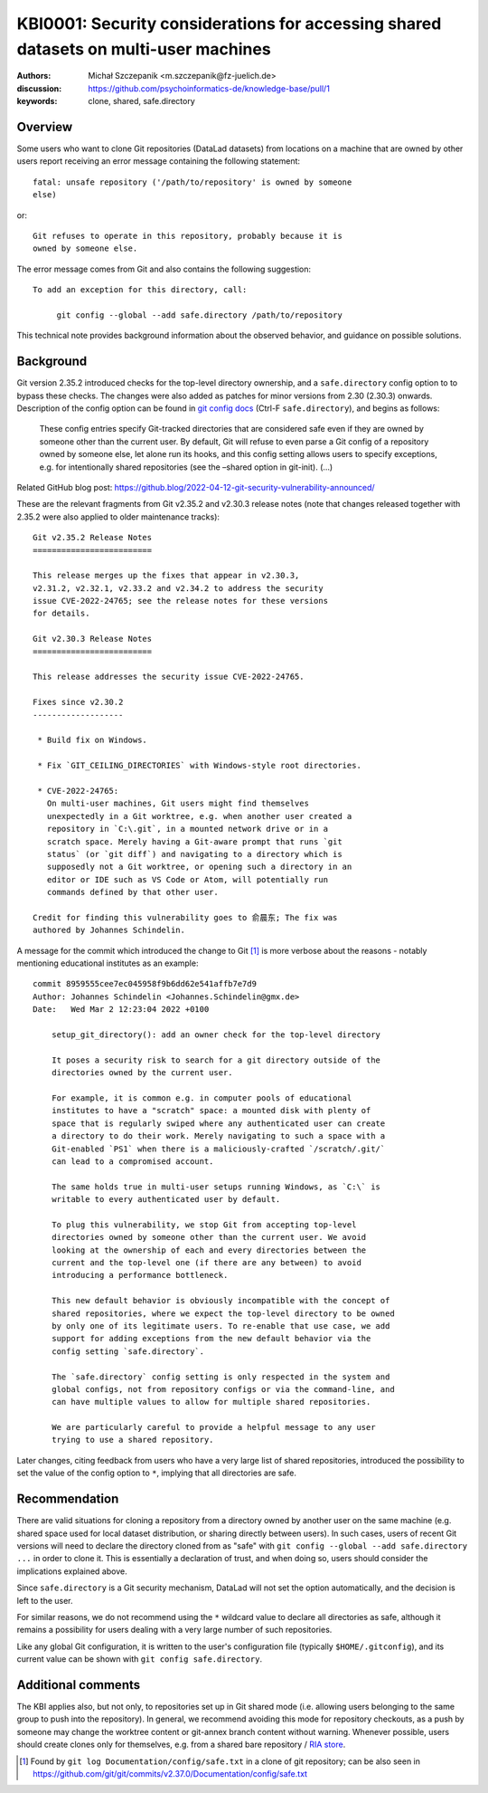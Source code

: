 .. index:: datalad; clone, git config; safe.directory
.. highlight:: text

KBI0001: Security considerations for accessing shared datasets on multi-user machines
=====================================================================================

:authors: Michał Szczepanik <m.szczepanik@fz-juelich.de>
:discussion: https://github.com/psychoinformatics-de/knowledge-base/pull/1
:keywords: clone, shared, safe.directory

Overview
--------

Some users who want to clone Git repositories (DataLad datasets) from
locations on a machine that are owned by other users report receiving
an error message containing the following statement::

   fatal: unsafe repository ('/path/to/repository' is owned by someone
   else)

or::

   Git refuses to operate in this repository, probably because it is
   owned by someone else.

The error message comes from Git and also contains the following
suggestion::

   To add an exception for this directory, call:

	git config --global --add safe.directory /path/to/repository

This technical note provides background information about the observed
behavior, and guidance on possible solutions.


Background
----------

Git version 2.35.2 introduced checks for the top-level directory
ownership, and a ``safe.directory`` config option to to bypass these
checks. The changes were also added as patches for minor versions from
2.30 (2.30.3) onwards. Description of the config option can be found
in `git config docs <https://git-scm.com/docs/git-config>`__ (Ctrl-F
``safe.directory``), and begins as follows:

   These config entries specify Git-tracked directories that are
   considered safe even if they are owned by someone other than the
   current user. By default, Git will refuse to even parse a Git config
   of a repository owned by someone else, let alone run its hooks, and
   this config setting allows users to specify exceptions, e.g. for
   intentionally shared repositories (see the –shared option in
   git-init). (…)

Related GitHub blog post:
https://github.blog/2022-04-12-git-security-vulnerability-announced/

These are the relevant fragments from Git v2.35.2 and v2.30.3 release
notes (note that changes released together with 2.35.2 were also
applied to older maintenance tracks):

::

   Git v2.35.2 Release Notes
   =========================

   This release merges up the fixes that appear in v2.30.3,
   v2.31.2, v2.32.1, v2.33.2 and v2.34.2 to address the security
   issue CVE-2022-24765; see the release notes for these versions
   for details.

   Git v2.30.3 Release Notes
   =========================

   This release addresses the security issue CVE-2022-24765.

   Fixes since v2.30.2
   -------------------

    * Build fix on Windows.

    * Fix `GIT_CEILING_DIRECTORIES` with Windows-style root directories.

    * CVE-2022-24765:
      On multi-user machines, Git users might find themselves
      unexpectedly in a Git worktree, e.g. when another user created a
      repository in `C:\.git`, in a mounted network drive or in a
      scratch space. Merely having a Git-aware prompt that runs `git
      status` (or `git diff`) and navigating to a directory which is
      supposedly not a Git worktree, or opening such a directory in an
      editor or IDE such as VS Code or Atom, will potentially run
      commands defined by that other user.

   Credit for finding this vulnerability goes to 俞晨东; The fix was
   authored by Johannes Schindelin.

A message for the commit which introduced the change to Git [1]_ is
more verbose about the reasons - notably mentioning educational
institutes as an example:

::

   commit 8959555cee7ec045958f9b6dd62e541affb7e7d9
   Author: Johannes Schindelin <Johannes.Schindelin@gmx.de>
   Date:   Wed Mar 2 12:23:04 2022 +0100

       setup_git_directory(): add an owner check for the top-level directory
       
       It poses a security risk to search for a git directory outside of the
       directories owned by the current user.
       
       For example, it is common e.g. in computer pools of educational
       institutes to have a "scratch" space: a mounted disk with plenty of
       space that is regularly swiped where any authenticated user can create
       a directory to do their work. Merely navigating to such a space with a
       Git-enabled `PS1` when there is a maliciously-crafted `/scratch/.git/`
       can lead to a compromised account.
       
       The same holds true in multi-user setups running Windows, as `C:\` is
       writable to every authenticated user by default.
       
       To plug this vulnerability, we stop Git from accepting top-level
       directories owned by someone other than the current user. We avoid
       looking at the ownership of each and every directories between the
       current and the top-level one (if there are any between) to avoid
       introducing a performance bottleneck.
       
       This new default behavior is obviously incompatible with the concept of
       shared repositories, where we expect the top-level directory to be owned
       by only one of its legitimate users. To re-enable that use case, we add
       support for adding exceptions from the new default behavior via the
       config setting `safe.directory`.
       
       The `safe.directory` config setting is only respected in the system and
       global configs, not from repository configs or via the command-line, and
       can have multiple values to allow for multiple shared repositories.
       
       We are particularly careful to provide a helpful message to any user
       trying to use a shared repository.

Later changes, citing feedback from users who have a very large list of
shared repositories, introduced the possibility to set the value of the
config option to ``*``, implying that all directories are safe.

Recommendation
--------------

There are valid situations for cloning a repository from a directory
owned by another user on the same machine (e.g. shared space used for
local dataset distribution, or sharing directly between users). In
such cases, users of recent Git versions will need to declare the
directory cloned from as "safe" with ``git config --global --add
safe.directory ...`` in order to clone it. This is essentially a
declaration of trust, and when doing so, users should consider the
implications explained above.

Since ``safe.directory`` is a Git security mechanism, DataLad will not
set the option automatically, and the decision is left to the user.

For similar reasons, we do not recommend using the ``*`` wildcard
value to declare all directories as safe, although it remains a
possibility for users dealing with a very large number of such
repositories.

Like any global Git configuration, it is written to the user's
configuration file (typically ``$HOME/.gitconfig``), and its current
value can be shown with ``git config safe.directory``.

Additional comments
-------------------

The KBI applies also, but not only, to repositories set up in Git
shared mode (i.e. allowing users belonging to the same group to push
into the repository). In general, we recommend avoiding this mode for
repository checkouts, as a push by someone may change the worktree
content or git-annex branch content without warning. Whenever
possible, users should create clones only for themselves, e.g. from a
shared bare repository / `RIA store`_.

.. _RIA store: https://handbook.datalad.org/en/latest/beyond_basics/101-147-riastores.html


.. [1]
   Found by ``git log Documentation/config/safe.txt`` in a clone of git
   repository; can be also seen in
   https://github.com/git/git/commits/v2.37.0/Documentation/config/safe.txt
